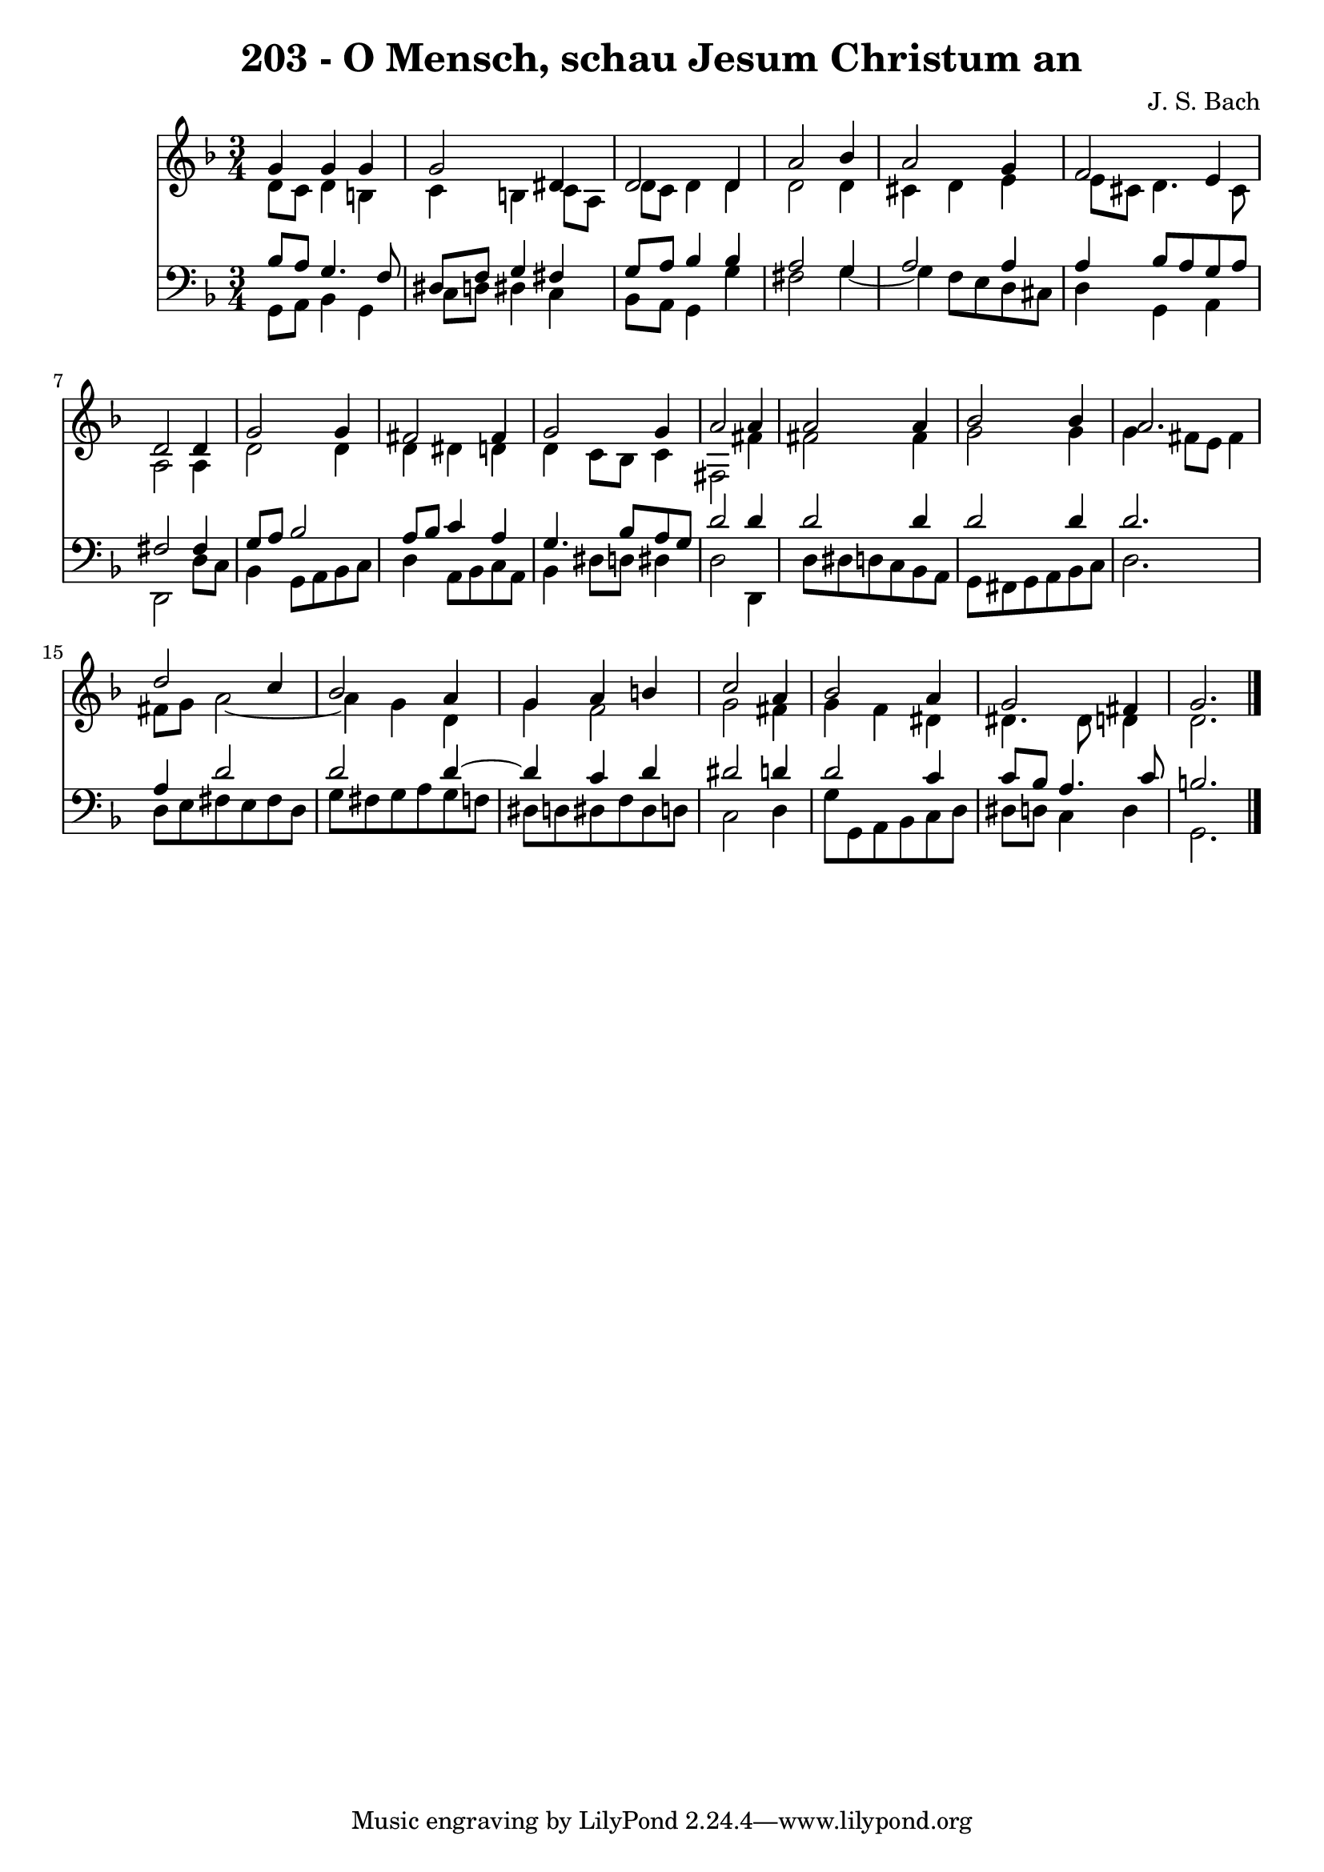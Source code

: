 \version "2.10.33"

\header {
  title = "203 - O Mensch, schau Jesum Christum an"
  composer = "J. S. Bach"
}


global = {
  \time 3/4
  \key d \minor
}


soprano = \relative c'' {
  g4 g4 g4 
  g2 dis4 
  d2 d4 
  a'2 bes4 
  a2 g4   %5
  f2 e4 
  d2 d4 
  g2 g4 
  fis2 fis4 
  g2 g4   %10
  a2 a4 
  a2 a4 
  bes2 bes4 
  a2. 
  d2 c4   %15
  bes2 a4 
  g4 a4 b4 
  c2 a4 
  bes2 a4 
  g2 fis4   %20
  g2. 
  
}

alto = \relative c' {
  d8 c8 d4 b4 
  c4 b4 c8 a8 
  d8 c8 d4 d4 
  d2 d4 
  cis4 d4 e4   %5
  e8 cis8 d4. cis8 
  a2 a4 
  d2 d4 
  d4 dis4 d4 
  d4 c8 bes8 c4   %10
  fis,2 fis'4 
  fis2 fis4 
  g2 g4 
  g4 fis8 e8 fis4 
  fis8 g8 a2~   %15
  a4 g4 d4 
  g4 f2 
  g2 fis4 
  g4 f4 dis4 
  dis4. dis8 d4   %20
  d2. 
  
}

tenor = \relative c' {
  bes8 a8 g4. f8 
  dis8 f8 g4 fis4 
  g8 a8 bes4 bes4 
  a2 g4 
  a2 a4   %5
  a4 bes8 a8 g8 a8 
  fis2 fis4 
  g8 a8 bes2 
  a8 bes8 c4 a4 
  g4. bes8 a8 g8   %10
  d'2 d4 
  d2 d4 
  d2 d4 
  d2. 
  a4 d2   %15
  d2 d4~ 
  d4 c4 d4 
  dis2 d4 
  d2 c4 
  c8 bes8 a4. c8   %20
  b2. 
  
}

baixo = \relative c {
  g8 a8 bes4 g4 
  c8 d8 dis4 c4 
  bes8 a8 g4 g'4 
  fis2 g4~ 
  g4 f8 e8 d8 cis8   %5
  d4 g,4 a4 
  d,2 d'8 c8 
  bes4 g8 a8 bes8 c8 
  d4 a8 bes8 c8 a8 
  bes4 dis8 d8 dis4   %10
  d2 d,4 
  d'8 dis8 d8 c8 bes8 a8 
  g8 fis8 g8 a8 bes8 c8 
  d2. 
  d8 e8 fis8 e8 fis8 d8   %15
  g8 fis8 g8 a8 g8 f8 
  dis8 d8 dis8 f8 dis8 d8 
  c2 d4 
  g8 g,8 a8 bes8 c8 d8 
  dis8 d8 c4 d4   %20
  g,2. 
  
}

\score {
  <<
    \new Staff {
      <<
        \global
        \new Voice = "1" { \voiceOne \soprano }
        \new Voice = "2" { \voiceTwo \alto }
      >>
    }
    \new Staff {
      <<
        \global
        \clef "bass"
        \new Voice = "1" {\voiceOne \tenor }
        \new Voice = "2" { \voiceTwo \baixo \bar "|."}
      >>
    }
  >>
}